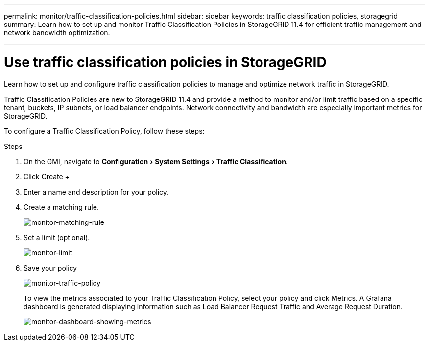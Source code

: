---
permalink: monitor/traffic-classification-policies.html
sidebar: sidebar
keywords: traffic classification policies, storagegrid
summary: Learn how to set up and monitor Traffic Classification Policies in StorageGRID 11.4 for efficient traffic management and network bandwidth optimization.

---
= Use traffic classification policies in StorageGRID
:experimental:
:hardbreaks:
:icons: font
:imagesdir: ../media/

[.lead]
Learn how to set up and configure traffic classification policies to manage and optimize network traffic in StorageGRID.

Traffic Classification Policies are new to StorageGRID 11.4 and provide a method to monitor and/or limit traffic based on a specific tenant, buckets, IP subnets, or load balancer endpoints. Network connectivity and bandwidth are especially important metrics for StorageGRID.

To configure a Traffic Classification Policy, follow these steps:

.Steps

. On the GMI, navigate to menu:Configuration[System Settings > Traffic Classification].
. Click Create +
. Enter a name and description for your policy.
. Create a matching rule.
+
image:monitor-matching-rule.png[monitor-matching-rule]
. Set a limit (optional).
+
image:monitor-limit.png[monitor-limit]
. Save your policy
+
image:monitor-traffic-policy.png[monitor-traffic-policy]
+
To view the metrics associated to your Traffic Classification Policy, select your policy and click Metrics. A Grafana dashboard is generated displaying information such as Load Balancer Request Traffic and Average Request Duration.
+
image:monitor-dashboard-showing-metrics.png[monitor-dashboard-showing-metrics]
